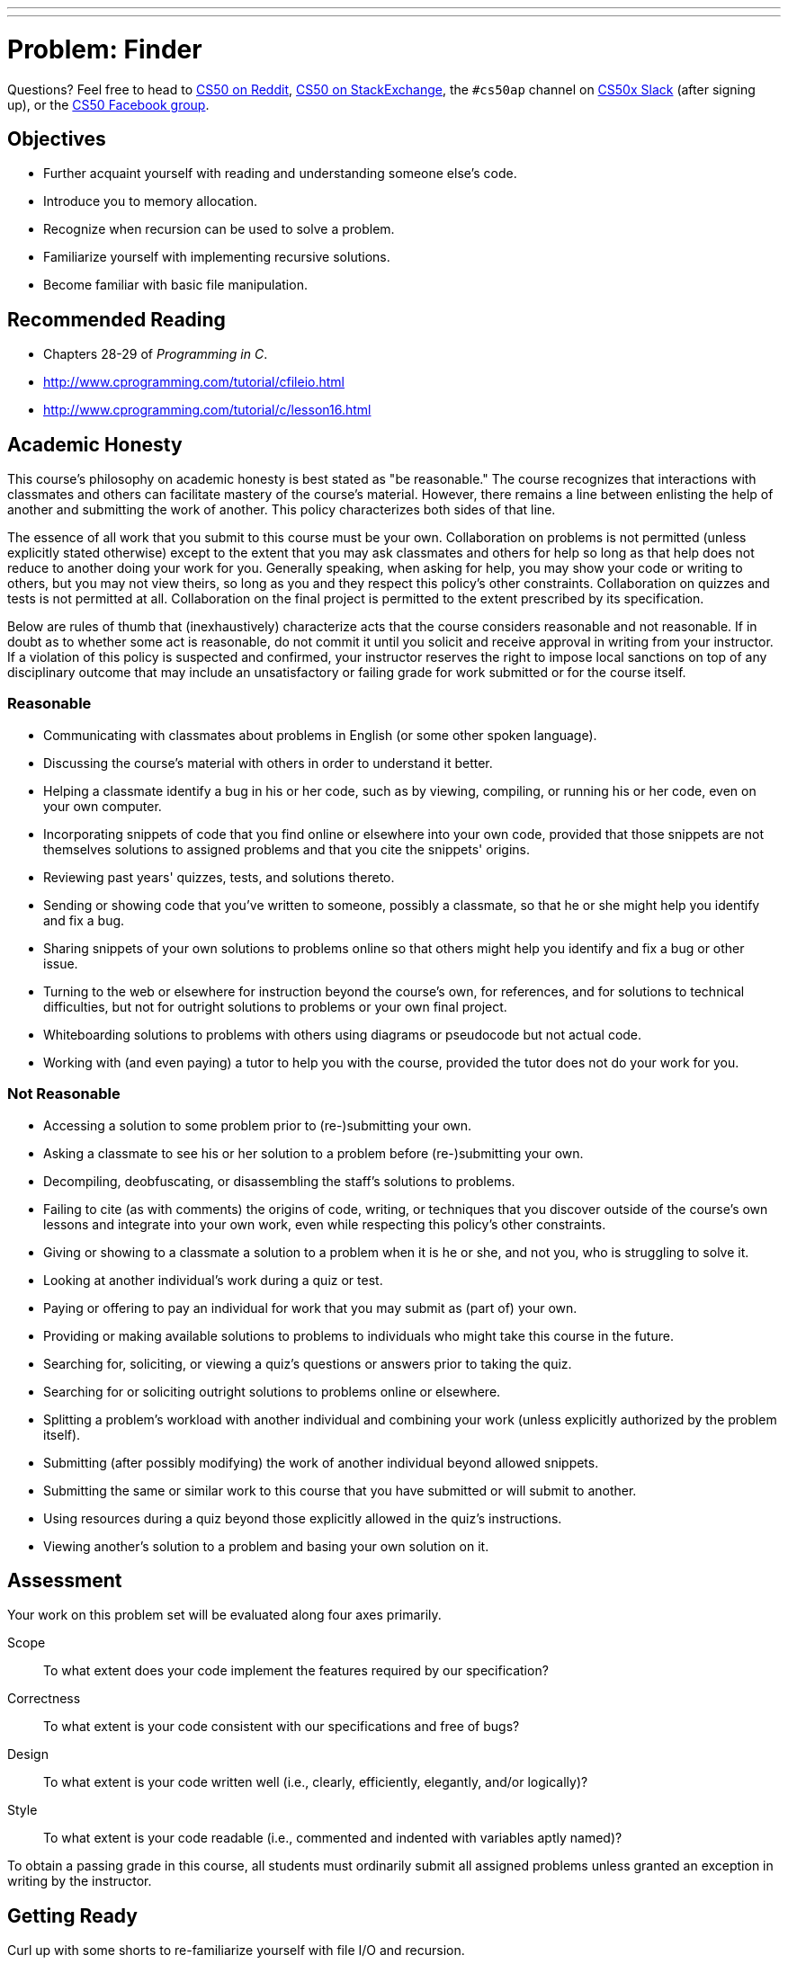 ---
---
:skip-front-matter:

= Problem: Finder

Questions? Feel free to head to https://www.reddit.com/r/cs50[CS50 on Reddit], http://cs50.stackexchange.com[CS50 on StackExchange], the `#cs50ap` channel on https://cs50x.slack.com[CS50x Slack] (after signing up), or the https://www.facebook.com/groups/cs50[CS50 Facebook group].

== Objectives

* Further acquaint yourself with reading and understanding someone else's code.
* Introduce you to memory allocation.
* Recognize when recursion can be used to solve a problem.
* Familiarize yourself with implementing recursive solutions.
* Become familiar with basic file manipulation.

== Recommended Reading

* Chapters 28-29 of _Programming in C_.
* http://www.cprogramming.com/tutorial/cfileio.html
* http://www.cprogramming.com/tutorial/c/lesson16.html

== Academic Honesty

This course's philosophy on academic honesty is best stated as "be reasonable." The course recognizes that interactions with classmates and others can facilitate mastery of the course's material. However, there remains a line between enlisting the help of another and submitting the work of another. This policy characterizes both sides of that line.

The essence of all work that you submit to this course must be your own. Collaboration on problems is not permitted (unless explicitly stated otherwise) except to the extent that you may ask classmates and others for help so long as that help does not reduce to another doing your work for you. Generally speaking, when asking for help, you may show your code or writing to others, but you may not view theirs, so long as you and they respect this policy's other constraints. Collaboration on quizzes and tests is not permitted at all. Collaboration on the final project is permitted to the extent prescribed by its specification.

Below are rules of thumb that (inexhaustively) characterize acts that the course considers reasonable and not reasonable. If in doubt as to whether some act is reasonable, do not commit it until you solicit and receive approval in writing from your instructor. If a violation of this policy is suspected and confirmed, your instructor reserves the right to impose local sanctions on top of any disciplinary outcome that may include an unsatisfactory or failing grade for work submitted or for the course itself.

=== Reasonable

* Communicating with classmates about problems in English (or some other spoken language).
* Discussing the course's material with others in order to understand it better.
* Helping a classmate identify a bug in his or her code, such as by viewing, compiling, or running his or her code, even on your own computer.
* Incorporating snippets of code that you find online or elsewhere into your own code, provided that those snippets are not themselves solutions to assigned problems and that you cite the snippets' origins.
* Reviewing past years' quizzes, tests, and solutions thereto.
* Sending or showing code that you've written to someone, possibly a classmate, so that he or she might help you identify and fix a bug.
* Sharing snippets of your own solutions to problems online so that others might help you identify and fix a bug or other issue.
* Turning to the web or elsewhere for instruction beyond the course's own, for references, and for solutions to technical difficulties, but not for outright solutions to problems or your own final project.
* Whiteboarding solutions to problems with others using diagrams or pseudocode but not actual code.
* Working with (and even paying) a tutor to help you with the course, provided the tutor does not do your work for you.

=== Not Reasonable

* Accessing a solution to some problem prior to (re-)submitting your own.
* Asking a classmate to see his or her solution to a problem before (re-)submitting your own.
* Decompiling, deobfuscating, or disassembling the staff's solutions to problems.
* Failing to cite (as with comments) the origins of code, writing, or techniques that you discover outside of the course's own lessons and integrate into your own work, even while respecting this policy's other constraints.
* Giving or showing to a classmate a solution to a problem when it is he or she, and not you, who is struggling to solve it.
* Looking at another individual's work during a quiz or test.
* Paying or offering to pay an individual for work that you may submit as (part of) your own.
* Providing or making available solutions to problems to individuals who might take this course in the future.
* Searching for, soliciting, or viewing a quiz's questions or answers prior to taking the quiz.
* Searching for or soliciting outright solutions to problems online or elsewhere.
* Splitting a problem's workload with another individual and combining your work (unless explicitly authorized by the problem itself).
* Submitting (after possibly modifying) the work of another individual beyond allowed snippets.
* Submitting the same or similar work to this course that you have submitted or will submit to another.
* Using resources during a quiz beyond those explicitly allowed in the quiz's instructions.
* Viewing another's solution to a problem and basing your own solution on it.

== Assessment

Your work on this problem set will be evaluated along four axes primarily.

Scope::
 To what extent does your code implement the features required by our specification?
Correctness::
 To what extent is your code consistent with our specifications and free of bugs?
Design::
 To what extent is your code written well (i.e., clearly, efficiently, elegantly, and/or logically)?
Style::
 To what extent is your code readable (i.e., commented and indented with variables aptly named)?

To obtain a passing grade in this course, all students must ordinarily submit all assigned problems unless granted an exception in writing by the instructor.

== Getting Ready

Curl up with some shorts to re-familiarize yourself with file I/O and recursion. 

First, here's Zamyla with recursion:

video::t4MSwiqfLaY[youtube,height=540,width=960]

And Jason, with file I/O:

video::KwvObCA04dU[youtube,height=540,width=960]

These two concepts are the basis of this problem, so make sure you understand how both work before proceeding further.

== Getting Started

As usual, after logging into https://cs50.io[cs50.io], execute

[source,bash]
----
update50
----

within a terminal window to make sure your workspace is up-to-date.

Next, execute

[source,bash]
----
cd ~/workspace/chapter4
----

at your prompt to ensure that you're inside of `chapter4` (which is inside of `workspace` which is inside of your home directory). Then execute

[source,bash]
----
wget http://docs.cs50.net/2016/ap/problems/finder/finder.zip
----

Then,

[source,bash]
----
unzip finder.zip
----

to unzip the file. Remove the ZIP file (remember how?), then proceed to execute

[source,bash]
----
cd finder
----

followed by 

[source,bash]
----
ls
----

and you should see that the directory contains a number of files as well as directories. If you `cd` into some of those directories as well, you'll see each of them contain their own files and/or directories. Feel free to open some of the files up; save for `finder.c`, you'll see that they are each text files containing some strings. Looks like we've got a lot to work with here! Return to the finder directory by using

[source,bash]
----
cd ..
----

as needed, to "move up" one level back to the `finder` directory, or go there directly by providing an __absolute path__ as the argument to `cd`: 

[source, bash]
----
cd ~/workspace/chapter4/finder
----

and you're ready to start.

== (g)report

We have seen a good number of terminal commmands so far in this course that have proved to be very useful. Some, like `cd`, `unzip`, `ls`, and `wget` we have used on nearly every single problem.

There are a multitude of other terminal commands, however, with which you may still be unfamiliar but that, once known, can prove to be very useful as well. One of these is called `grep`.footnote:[If curious, this is an acronym for the rather cumbersome "globally search for a regular expression and print"].

`grep` allows a user to search any given input files, selecting lines that match one or more string patterns given. For example, if you were to run

[source, bash]
----
grep "foo" bar.txt
----

or, if as here you are just searching for a single word, the quotation marks could be omitted:

[source, bash]
----
grep foo bar.txt
----

The call would print to the terminal all lines in `bar.txt` that contain the string `foo`. 

`grep` can also search through entire directories, rather than just individual files, searching every file in the directory for the requested string (even if the string is deeply nested several directory levels down from the starting location). This requires an extra `-r` flag in the command. Can you guess what the `-r` stands for? 

That's right, recursion! How fun.

In any case, executing

[source, bash]
----
grep -r foo mydirectory
----

will print to the terminal a list of lines containing the string `foo` found in all files within `mydirectory`, including those files that might exist in subdirectories thereof. Thankfully, it also prints the name of the file containing the line, so you can easily find whatever it is you're looking for.

You can imagine scenarios in which `grep` comes in handy. Imagine having to look through thousands of files, and you can search through all of them for any particular string you'd like with one simple command. In fact, if a Mac OS userfootnote:[This feature exists in Windows as well, and has become more prominent in more recent versions], you may be familiar with a similar GUI tool called "Finder". In this example, we're searching our entire `Dropbox` folder for the string "I took CS50":

image::finder.png[Finder]

In this problem, you will be implementing your own pared-down version of `grep`. Once implemented, your program should output (in a separate file!) a list of all files containing the search string in whatever directory you've looked through. 

Your version, unlike the native `grep` utility, will only support searching through directories (and therefore the files contained within them); you will not be able to search only one individual file unless that file is the only one contained in the directory. We also won't worry about finding the specific line number or printing the line once the string is found. In that sense, this implementation of `grep` will behave somewhat more like the way "Finder" does.

== Seek and Find

Let's dive into the distribution code for the `finder` program, all found in `finder.c`. Open up `finder.c` and take a moment to scroll through it. Notice there are three functions contained in the program, one of which has been implemented for you. Let's start from the top.

* Atop the file you'll see some cryptic `#define`pass:[s]. These simply give special instructions to the compiler to allow the program to work as intended, and you can ignore them.
* Next up are some familiar header files, along with a new one we haven't yet seen. More on that later.
* Now, onto the interesting stuff! The next part of the file is a definition for a `struct` we've called `path`. This `struct` contains two elements, `name` and `type`. The `name` field will hold the filepath to a particular file or directory, relative to the directory `finder.c` is in.
+
For example, there is a file inside of the `finder` directory called `hello.txt`, nested within severage directories. `name` for this particular file might be `./this/is/cs50/hello.txt`. Make sure you understand why that is the case before moving on.
+
The type field will hold one of two strings: either "file" or "directory", depending on the type of the file stored at the filepath in `name`. `hello.txt`, of course, would be a "file". Were our `name` to be `./this/is/cs50`, however, the `type` in that case would be "directory".
* Below that you will see another `struct` definition, this one for a type called `directory`. This struct __also__ has a field called `name`, which will once again hold the relative filepath to the directory. `npaths` is an `int` that will hold the number of files (both regular files and directories) found inside the directory.
+
At this point, we come across something new: `path&#42;`. The `&#42;` character tells us that this variable is actually something called a _pointer_ to a `path`, rather than simply a `path` itself. We will go into more detail about pointers later in the course, but for now, treat this variable as nothing more than an array of `path`pass:[s]. The number of elements in the array is equal to `npaths`, and each element of that array is itself a `path`, an entry for a file in the directory (containing that file's name and type). You can index into it as normal.
* Finally, we see a global variable called `key` which will hold the string we'd like to search for in our files, and two function declarations that will be covered below.

On to `main`!

=== main

Recall what the variables `argc` and `argv` represent in terms of command line arguments. All `main` will do in this program (except for a little bit of setup) is call `seek` at the bottom; but we need to make sure the inputs to the function are valid before we can call it!

Your program should handle up to two command line arguments; the first, the search string, is mandatory. The second, the directory in which to search, is optional. For example, then, the following variations of command line inputs to seek for a string `foo` are acceptable:

[source, bash]
----
./finder foo
----

and

[source, bash]
----
./finder foo bar/
----

_Note that if the second command line argument is entered, it *must* end with a trailing slash, or the program will not work_.

So before you call `seek` at the bottom of `main`, you must do the following:

. Ensure you have the correct number of command line arguments, remembering that the user can input either just the string to search for or a string _and_ a specific directory. Remember how? If the correct number of arguments have not been entered, you should print a helpful message to the terminal and return `1`.
. Set the value of the global variable `key` referenced above.
. Set the `name` value of the directory struct `dir` that has been created for you. If the user has input a directory, you should set `name` to that string; else, the name variable should be set to your current directory, which you do by way of the string `"./"`. 

And that's all for `main`! Let's move on.

=== populate

The entirety of the populate function has been written for you and contains some complex pieces, so no need to worry about understanding everything fully in this part - though you should understand the gist of what the function does. Let's take a quick tour.

* We first begin by simply initializing the values that will be used later on in the function. Note that `npaths` is set to 0, and the value of our pointer `paths` is set to `NULL`. 
* The next piece of code involves a __system call__, `opendir`, defined in the library `dirent.h` we saw at the top of the program.footnote:[You may recall that C was originally developed in the early 1970s alongside the operating system UNIX. Though its ability to directly manipulate the operating system like this is not used terribly frequently in CS50, it's a very powerful tool when used correctly!] If the filepath contained in `dir.name` is valid, this function effectively opens that directory for reading, much like files are opened with the call `fopen` (remember that from Jason's short? If not, it might be a good idea to go back and review!). 
+
The call `readdir` acts much like a call to either `fscanf` or `fgets`, and grabs each element in the directory one at a time. These directory entries contain the file names, types, and other information, as we would expect.
* The next section of this function checks whether or not the directory entry is a file or a directory, and updates the `path` structure `newPath` accordingly. The `name` field of `newPath` is set to the relative filepath, and the `type` field is set to either "file" or "directory".
+
Of note in this section as well are the function calls `realloc` and `calloc`, which are variations of a call named `malloc`. You will become very familiar with `malloc` later on in this course, but for now, understand that these calls explictly request and set aside for use some memory to hold the variables declared.footnote:[Incidentally, when you do allocate memory explictly as we do here, you must later free the memory to avoid what are called _memory leaks_. For this problem, we will not require any explicit calls to `free` in your code, and therefore will be okay with your program suffering from memory leaks.] In the future, you will be expected to free all memory you have allocated. Feel free to type `man malloc`, `man realloc`, or `man free` into the terminal if curious for more information.
* Finally, we close the directory we have opened. This is good practice and goes for files as well; in the `seek` function below, make sure to close every file you open using `fclose`.

=== seek

Darn! This one's just a big `TODO`. Here is where your coding skills and newfound expertise with file I/O and recursion will come into play. This function should eventually take a `directory` structure as its parameter and iterate over all files in that directory (good thing you know how many files there are in each directory!), searching for the string stored in the global variable `key`. If there exists a directory inside another, we must search everything inside that one too. Do you have a guess how? Let's break it down.

. Recall that our first call to `seek` up in `main` takes in either the directory the user has input at the command line or `./`. But having merely a name for a directory does not do us much good; we need to populate it with information about what's inside it first! Wonder if there's a function that might help with that...
. Once you have a full `directory` structure, you can begin iterating through the entries contained in it.
.. If the entry is of type "file", you should open it up to read from (remember how?). Then you will want to begin scanning through the file searching for the string contained in `key`. You will likely find the functions `fgets` and `strstr` to be of use to you here (declaring in `stdio.h` and `string.h`, respectively). If using `fgets`, it is worth noting that the maximum length of a string in the distribution text files is 50 characters long, though you can use a larger value if you'd like.
... If indeed you successfully found `key` inside the file, open an outfile called `found.txt` for _appending_, not writing. (This way every time you open and write to the file, you will not overwrite any file names already stored in there.) 
+
Copy the name of the file where you found the string into `found.txt`. You should additionally add a newline character at the end to ensure separation of each file name.
+
Additionally, you will only want to write a file name into your outfile once, even if the string is found in multiple locations within that same file, so perhaps you can devise an easy way keep track of whether or notfootnote:[Hmm... only two options for this. Seems a bit like yes or no, on or off, `true` or `false` ...] you've already output that file.
... Ensure you close every file you open, but also ensure that if you try to close a file, it has indeed been opened. Some error checking around `fopen` should help you here.
.. If, on the other hand, the entry is of type `directory`, you should create a new `directory` structure, populate it, and set the `name` field accordingly. You then will need to iterate through this new directory you've created in the same way you've iterated through the others. Think recursively!
. Once you've iterated through everything, you should return `0` at the end of `seek` to indicate success.

Phew, we made it. If unsure of how to start, review the shorts above! And as always, it helps to break it down into pieces. Handle one case (file or directory) first, and then the other.

You should also feel free to test your code by creating new directories and files containing any strings your heart desires, and searching for those strings to see if your program can find them correctly.

If you'd like to play around with the staff's solution, execute

[source, bash]
----
~cs50/chapter4/finder
----

That program will generate a file in the same directory as `finder.c` entitled `staff_found.txt`. If you open the file and look at it, you'll see the names of all the files (with file paths relative to the directory `finder.c` is in) that contain the search string you sought out.

This was Finder.
